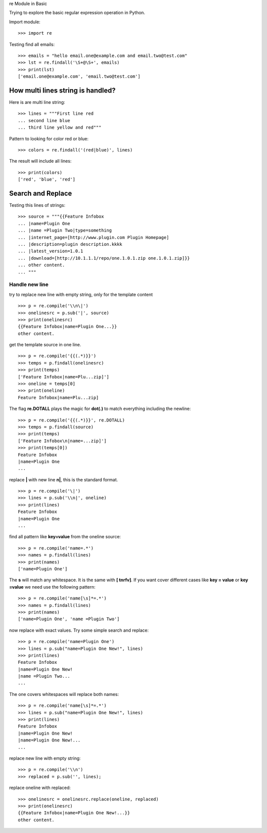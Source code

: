 re Module in Basic

Trying to explore the basic regular expression operation in Python.

Import module::

  >>> import re

Testing find all emails::

  >>> emails = "hello email.one@example.com and email.two@test.com"
  >>> lst = re.findall('\S+@\S+', emails)
  >>> print(lst)
  ['email.one@example.com', 'email.two@test.com']

How multi lines string is handled?
----------------------------------

Here is are multi line string::

  >>> lines = """First line red
  ... second line blue
  ... third line yellow and red"""

Pattern to looking for color red or blue::

  >>> colors = re.findall('(red|blue)', lines)

The result will include all lines::

  >>> print(colors)
  ['red', 'blue', 'red']

Search and Replace
------------------

Testing this lines of strings::

  >>> source = """{{Feature Infobox
  ... |name=Plugin One
  ... |name =Plugin Two|type=something
  ... |internet_page=[http://www.plugin.com Plugin Homepage]
  ... |description=plugin description.kkkk
  ... |latest_version=1.0.1
  ... |download=[http://10.1.1.1/repo/one.1.0.1.zip one.1.0.1.zip]}}
  ... other content.
  ... """

Handle new line
~~~~~~~~~~~~~~~

try to replace new line with empty string, 
only for the template content
::

  >>> p = re.compile('\\n\|')
  >>> onelinesrc = p.sub('|', source)
  >>> print(onelinesrc)
  {{Feature Infobox|name=Plugin One...}}
  other content.

get the template source in one line.
::

  >>> p = re.compile('{{(.*)}}')
  >>> temps = p.findall(onelinesrc)
  >>> print(temps)
  ['Feature Infobox|name=Plu...zip]']
  >>> oneline = temps[0]
  >>> print(oneline)
  Feature Infobox|name=Plu...zip]

The flag **re.DOTALL** plays the magic for **dot(.)** to 
match everything including the newline::

  >>> p = re.compile('{{(.*)}}', re.DOTALL)
  >>> temps = p.findall(source)
  >>> print(temps)
  ['Feature Infobox\n|name=...zip]']
  >>> print(temps[0])
  Feature Infobox
  |name=Plugin One
  ...

replace **\|** with new line **\n|**, this is the standard format.
::

  >>> p = re.compile('\|')
  >>> lines = p.sub('\\n|', oneline)
  >>> print(lines)
  Feature Infobox
  |name=Plugin One
  ...

find all pattern like **key=value** from the oneline source::

  >>> p = re.compile('name=.*')
  >>> names = p.findall(lines)
  >>> print(names)
  ['name=Plugin One']

The **\s** will match any whitespace.
It is the same with **[ \t\n\r\f\v]**.
If you want cover different cases like **key = value** or 
**key =value** we need use the following pattern::

  >>> p = re.compile('name[\s]*=.*')
  >>> names = p.findall(lines)
  >>> print(names)
  ['name=Plugin One', 'name =Plugin Two']

now replace with exact values.
Try some simple search and replace::

  >>> p = re.compile('name=Plugin One')
  >>> lines = p.sub("name=Plugin One New!", lines)
  >>> print(lines)
  Feature Infobox
  |name=Plugin One New!
  |name =Plugin Two...
  ...

The one covers whitespaces will replace both names::

  >>> p = re.compile('name[\s]*=.*')
  >>> lines = p.sub("name=Plugin One New!", lines)
  >>> print(lines)
  Feature Infobox
  |name=Plugin One New!
  |name=Plugin One New!...
  ...

replace new line with empty string::

  >>> p = re.compile('\\n')
  >>> replaced = p.sub('', lines);

replace oneline with replaced::

  >>> onelinesrc = onelinesrc.replace(oneline, replaced)
  >>> print(onelinesrc)
  {{Feature Infobox|name=Plugin One New!...}}
  other content.
